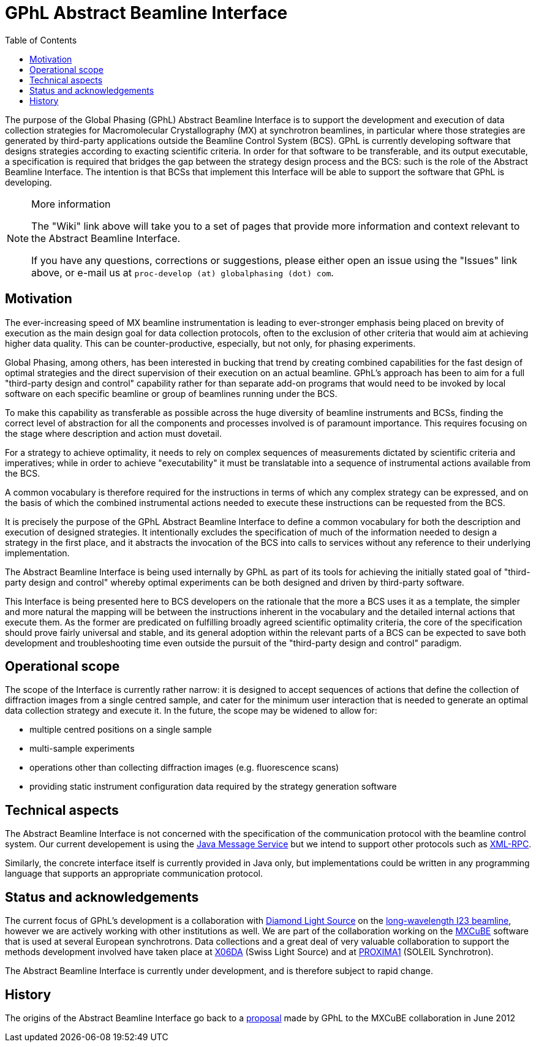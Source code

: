 // Enable admonition icon(s) for GitHub rendering
// See http://mrhaki.blogspot.co.uk/2016/06/awesome-asciidoctor-using-admonition.html
ifdef::env-github[:note-caption: :information_source:]
:toc:

= GPhL Abstract Beamline Interface

The purpose of the Global Phasing (GPhL) Abstract Beamline Interface is to support
the development and execution of data collection strategies for Macromolecular
Crystallography (MX) at synchrotron beamlines, in particular where those strategies
are generated by third-party applications outside the Beamline Control System (BCS).
GPhL is currently developing software that designs strategies according to exacting
scientific criteria. In order for that software to be transferable, and its
output executable, a specification is required that bridges
the gap between the strategy design process and the BCS: such is the role
of the Abstract Beamline Interface. The intention is that BCSs that implement
this Interface will be able to support the software that GPhL is developing.

[NOTE]
.More information
====
The "Wiki" link above will take you to a set of pages that provide more information
and context relevant to the Abstract Beamline Interface.

If you have any questions, corrections or suggestions, please either open an issue
using the "Issues" link above, or e-mail us at
`proc-develop (at) globalphasing (dot) com`.
====

== Motivation

The ever-increasing speed of MX beamline instrumentation is leading to
ever-stronger emphasis being placed on brevity of execution as the
main design goal for data collection protocols, often to the exclusion
of other criteria that would aim at achieving higher data
quality. This can be counter-productive, especially, but not only, for
phasing experiments.

Global Phasing, among others, has been interested in bucking
that trend by creating combined capabilities for the fast design of
optimal strategies and the direct supervision of their execution on an
actual beamline. GPhL's approach has been to aim for a full "third-party
design and control" capability rather for than separate add-on programs
that would need to be invoked by local software on each specific
beamline or group of beamlines running under the BCS.

To make this capability as transferable as possible across the huge
diversity of beamline instruments and BCSs, finding the correct
level of abstraction for all the components and processes involved is
of paramount importance. This requires focusing on the stage where
description and action must dovetail.

For a strategy to achieve optimality, it needs to rely on complex
sequences of measurements dictated by scientific criteria and
imperatives; while in order to achieve "executability" it must be
translatable into a sequence of instrumental actions available from the
BCS.

A common vocabulary is therefore required for the instructions in
terms of which any complex strategy can be expressed, and on the basis
of which the combined instrumental actions needed to execute these
instructions can be requested from the BCS.

It is precisely the purpose of the GPhL Abstract Beamline Interface to
define a common vocabulary for both the description
and execution of designed strategies. It intentionally excludes the
specification of much of the information needed to design a strategy in
the first place, and it abstracts the invocation of the BCS into calls
to services without any reference to their underlying implementation.

The Abstract Beamline Interface is being used internally by GPhL as
part of its tools for achieving the initially stated goal of
"third-party design and control" whereby optimal experiments can be
both designed and driven by third-party software.

This Interface is being presented here to BCS developers on the
rationale that the more a BCS uses it as a template, the simpler and
more natural the mapping will be between the instructions inherent in
the vocabulary and the detailed internal actions that
execute them. As the former are predicated on fulfilling broadly
agreed scientific optimality criteria, the core of the specification should prove
fairly universal and stable, and its general adoption within the
relevant parts of a BCS can be expected to save both development and
troubleshooting time even outside the pursuit of the "third-party
design and control" paradigm.

== Operational scope

The scope of the Interface is currently rather narrow: it is designed to accept
sequences of actions that define the collection of diffraction images from a single
centred sample, and cater for the minimum user interaction that is needed
to generate an optimal data collection strategy and execute it. In the future, the scope may
be widened to allow for:

* multiple centred positions on a single sample
* multi-sample experiments
* operations other than collecting diffraction images (e.g. fluorescence scans)
* providing static instrument configuration data required by the strategy generation software

== Technical aspects

The Abstract Beamline Interface is not concerned with the specification of the communication
protocol with the beamline control system. Our current developement is using
the https://en.wikipedia.org/wiki/Java_Message_Service[Java Message Service]
but we intend to support other protocols such as https://en.wikipedia.org/wiki/XML-RPC[XML-RPC].

Similarly, the concrete interface itself is currently provided in Java only,
but implementations could be written in any programming language that supports
an appropriate communication protocol.

== Status and acknowledgements

The current focus of GPhL's development is a collaboration with
http://www.diamond.ac.uk/[Diamond Light Source]
on the http://www.diamond.ac.uk/Beamlines/Mx/I23.html[long-wavelength I23 beamline], however
we are actively working with other institutions as well. We are part of the collaboration
working on the http://mxcube.github.io/mxcube/[MXCuBE] software that is used
at several European synchrotrons. Data collections and a great deal of very valuable
collaboration to support the methods development involved have taken place at
http://www.psi.ch/sls/pxiii/[X06DA] (Swiss Light Source) and 
at http://www.synchrotron-soleil.fr/Recherche/LignesLumiere/PROXIMA1[PROXIMA1]
(SOLEIL Synchrotron).

The Abstract Beamline Interface is currently under development, and is
therefore subject to rapid change.

== History

The origins of the Abstract Beamline Interface go back to a
http://forge.epn-campus.eu/boards/11/topics/112[proposal]
made by GPhL to the MXCuBE collaboration in June 2012
